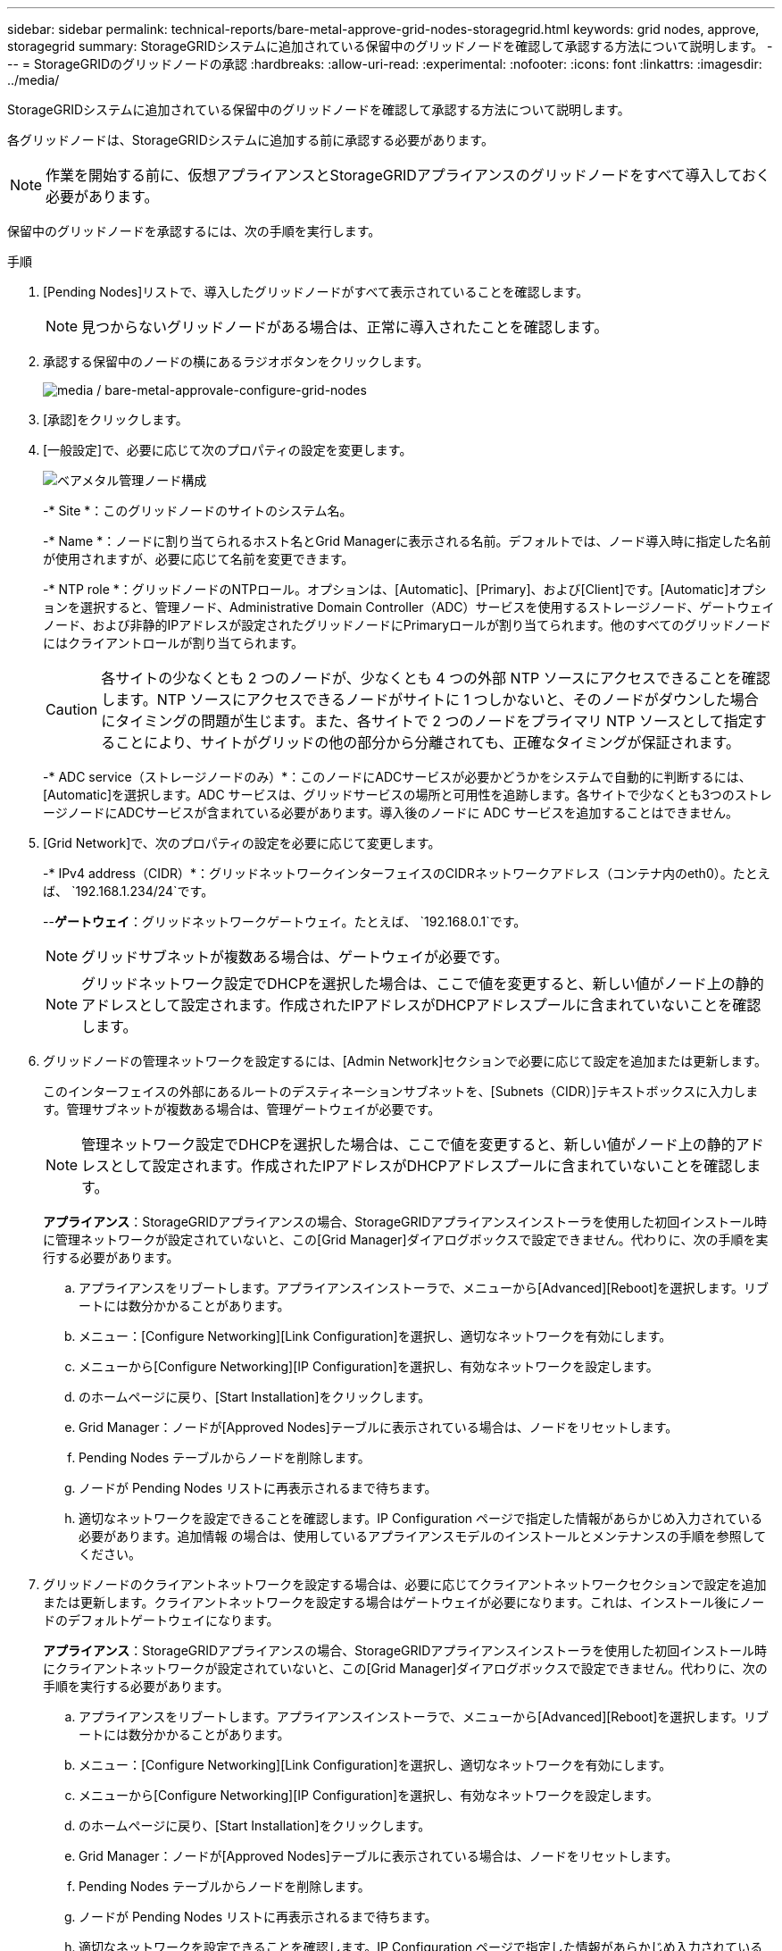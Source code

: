 ---
sidebar: sidebar 
permalink: technical-reports/bare-metal-approve-grid-nodes-storagegrid.html 
keywords: grid nodes, approve, storagegrid 
summary: StorageGRIDシステムに追加されている保留中のグリッドノードを確認して承認する方法について説明します。 
---
= StorageGRIDのグリッドノードの承認
:hardbreaks:
:allow-uri-read: 
:experimental: 
:nofooter: 
:icons: font
:linkattrs: 
:imagesdir: ../media/


[role="lead"]
StorageGRIDシステムに追加されている保留中のグリッドノードを確認して承認する方法について説明します。

各グリッドノードは、StorageGRIDシステムに追加する前に承認する必要があります。


NOTE: 作業を開始する前に、仮想アプライアンスとStorageGRIDアプライアンスのグリッドノードをすべて導入しておく必要があります。

保留中のグリッドノードを承認するには、次の手順を実行します。

.手順
. [Pending Nodes]リストで、導入したグリッドノードがすべて表示されていることを確認します。
+

NOTE: 見つからないグリッドノードがある場合は、正常に導入されたことを確認します。

. 承認する保留中のノードの横にあるラジオボタンをクリックします。
+
image:bare-metal/bare-metal-approve-configure-grid-nodes.png["media / bare-metal-approvale-configure-grid-nodes"]

. [承認]をクリックします。
. [一般設定]で、必要に応じて次のプロパティの設定を変更します。
+
image:bare-metal/bare-metal-admin-node-configuration.png["ベアメタル管理ノード構成"]

+
-* Site *：このグリッドノードのサイトのシステム名。

+
-* Name *：ノードに割り当てられるホスト名とGrid Managerに表示される名前。デフォルトでは、ノード導入時に指定した名前が使用されますが、必要に応じて名前を変更できます。

+
-* NTP role *：グリッドノードのNTPロール。オプションは、[Automatic]、[Primary]、および[Client]です。[Automatic]オプションを選択すると、管理ノード、Administrative Domain Controller（ADC）サービスを使用するストレージノード、ゲートウェイノード、および非静的IPアドレスが設定されたグリッドノードにPrimaryロールが割り当てられます。他のすべてのグリッドノードにはクライアントロールが割り当てられます。

+

CAUTION: 各サイトの少なくとも 2 つのノードが、少なくとも 4 つの外部 NTP ソースにアクセスできることを確認します。NTP ソースにアクセスできるノードがサイトに 1 つしかないと、そのノードがダウンした場合にタイミングの問題が生じます。また、各サイトで 2 つのノードをプライマリ NTP ソースとして指定することにより、サイトがグリッドの他の部分から分離されても、正確なタイミングが保証されます。

+
-* ADC service（ストレージノードのみ）*：このノードにADCサービスが必要かどうかをシステムで自動的に判断するには、[Automatic]を選択します。ADC サービスは、グリッドサービスの場所と可用性を追跡します。各サイトで少なくとも3つのストレージノードにADCサービスが含まれている必要があります。導入後のノードに ADC サービスを追加することはできません。

. [Grid Network]で、次のプロパティの設定を必要に応じて変更します。
+
-* IPv4 address（CIDR）*：グリッドネットワークインターフェイスのCIDRネットワークアドレス（コンテナ内のeth0）。たとえば、 `192.168.1.234/24`です。

+
--*ゲートウェイ*：グリッドネットワークゲートウェイ。たとえば、 `192.168.0.1`です。

+

NOTE: グリッドサブネットが複数ある場合は、ゲートウェイが必要です。

+

NOTE: グリッドネットワーク設定でDHCPを選択した場合は、ここで値を変更すると、新しい値がノード上の静的アドレスとして設定されます。作成されたIPアドレスがDHCPアドレスプールに含まれていないことを確認します。

. グリッドノードの管理ネットワークを設定するには、[Admin Network]セクションで必要に応じて設定を追加または更新します。
+
このインターフェイスの外部にあるルートのデスティネーションサブネットを、[Subnets（CIDR）]テキストボックスに入力します。管理サブネットが複数ある場合は、管理ゲートウェイが必要です。

+

NOTE: 管理ネットワーク設定でDHCPを選択した場合は、ここで値を変更すると、新しい値がノード上の静的アドレスとして設定されます。作成されたIPアドレスがDHCPアドレスプールに含まれていないことを確認します。

+
*アプライアンス*：StorageGRIDアプライアンスの場合、StorageGRIDアプライアンスインストーラを使用した初回インストール時に管理ネットワークが設定されていないと、この[Grid Manager]ダイアログボックスで設定できません。代わりに、次の手順を実行する必要があります。

+
.. アプライアンスをリブートします。アプライアンスインストーラで、メニューから[Advanced][Reboot]を選択します。リブートには数分かかることがあります。
.. メニュー：[Configure Networking][Link Configuration]を選択し、適切なネットワークを有効にします。
.. メニューから[Configure Networking][IP Configuration]を選択し、有効なネットワークを設定します。
.. のホームページに戻り、[Start Installation]をクリックします。
.. Grid Manager：ノードが[Approved Nodes]テーブルに表示されている場合は、ノードをリセットします。
.. Pending Nodes テーブルからノードを削除します。
.. ノードが Pending Nodes リストに再表示されるまで待ちます。
.. 適切なネットワークを設定できることを確認します。IP Configuration ページで指定した情報があらかじめ入力されている必要があります。追加情報 の場合は、使用しているアプライアンスモデルのインストールとメンテナンスの手順を参照してください。


. グリッドノードのクライアントネットワークを設定する場合は、必要に応じてクライアントネットワークセクションで設定を追加または更新します。クライアントネットワークを設定する場合はゲートウェイが必要になります。これは、インストール後にノードのデフォルトゲートウェイになります。
+
*アプライアンス*：StorageGRIDアプライアンスの場合、StorageGRIDアプライアンスインストーラを使用した初回インストール時にクライアントネットワークが設定されていないと、この[Grid Manager]ダイアログボックスで設定できません。代わりに、次の手順を実行する必要があります。

+
.. アプライアンスをリブートします。アプライアンスインストーラで、メニューから[Advanced][Reboot]を選択します。リブートには数分かかることがあります。
.. メニュー：[Configure Networking][Link Configuration]を選択し、適切なネットワークを有効にします。
.. メニューから[Configure Networking][IP Configuration]を選択し、有効なネットワークを設定します。
.. のホームページに戻り、[Start Installation]をクリックします。
.. Grid Manager：ノードが[Approved Nodes]テーブルに表示されている場合は、ノードをリセットします。
.. Pending Nodes テーブルからノードを削除します。
.. ノードが Pending Nodes リストに再表示されるまで待ちます。
.. 適切なネットワークを設定できることを確認します。IP Configuration ページで指定した情報があらかじめ入力されている必要があります。追加情報 の場合は、使用しているアプライアンスのインストールとメンテナンスの手順を参照してください。


. 保存をクリックします。グリッドノードエントリが [ 承認済みノード（ Approved Nodes ） ] リストに移動します。
+
image:bare-metal/bare-metal-approved-node-list.png["bare-metal-approved-node-list"]

. 承認する保留中のグリッドノードごとに手順1 ~ 8を繰り返します。
+
グリッドに必要なすべてのノードを承認する必要があります。ただし、[Summary]ページで[Install]をクリックする前に、いつでもこのページに戻ることができます。承認したグリッドノードのプロパティを変更するには、ノードのラジオボタンをクリックし、[Edit]をクリックします。

. グリッドノードの承認が完了したら、[Next]をクリックします。

